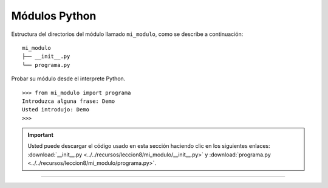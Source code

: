 .. -*- coding: utf-8 -*-


.. _python_modulos_python:

Módulos Python
--------------

Estructura del directorios del módulo llamado ``mi_modulo``, como se describe a continuación:

::

	mi_modulo
	├── __init__.py
	└── programa.py

Probar su módulo desde el interprete Python.

::

	>>> from mi_modulo import programa
	Introduzca alguna frase: Demo
	Usted introdujo: Demo
	>>> 


.. todo::
    TODO terminar de escribir esta sección


.. important::
    Usted puede descargar el código usado en esta sección haciendo clic en los 
    siguientes enlaces: :download:`__init__.py <../../recursos/leccion8/mi_modulo/__init__.py>` 
    y :download:`programa.py <../../recursos/leccion8/mi_modulo/programa.py>`.


----

.. seealso::

    Consulte la sección de :ref:`lecturas suplementarias <lecturas_suplementarias_sesion8>` 
    del entrenamiento para ampliar su conocimiento en esta temática.
